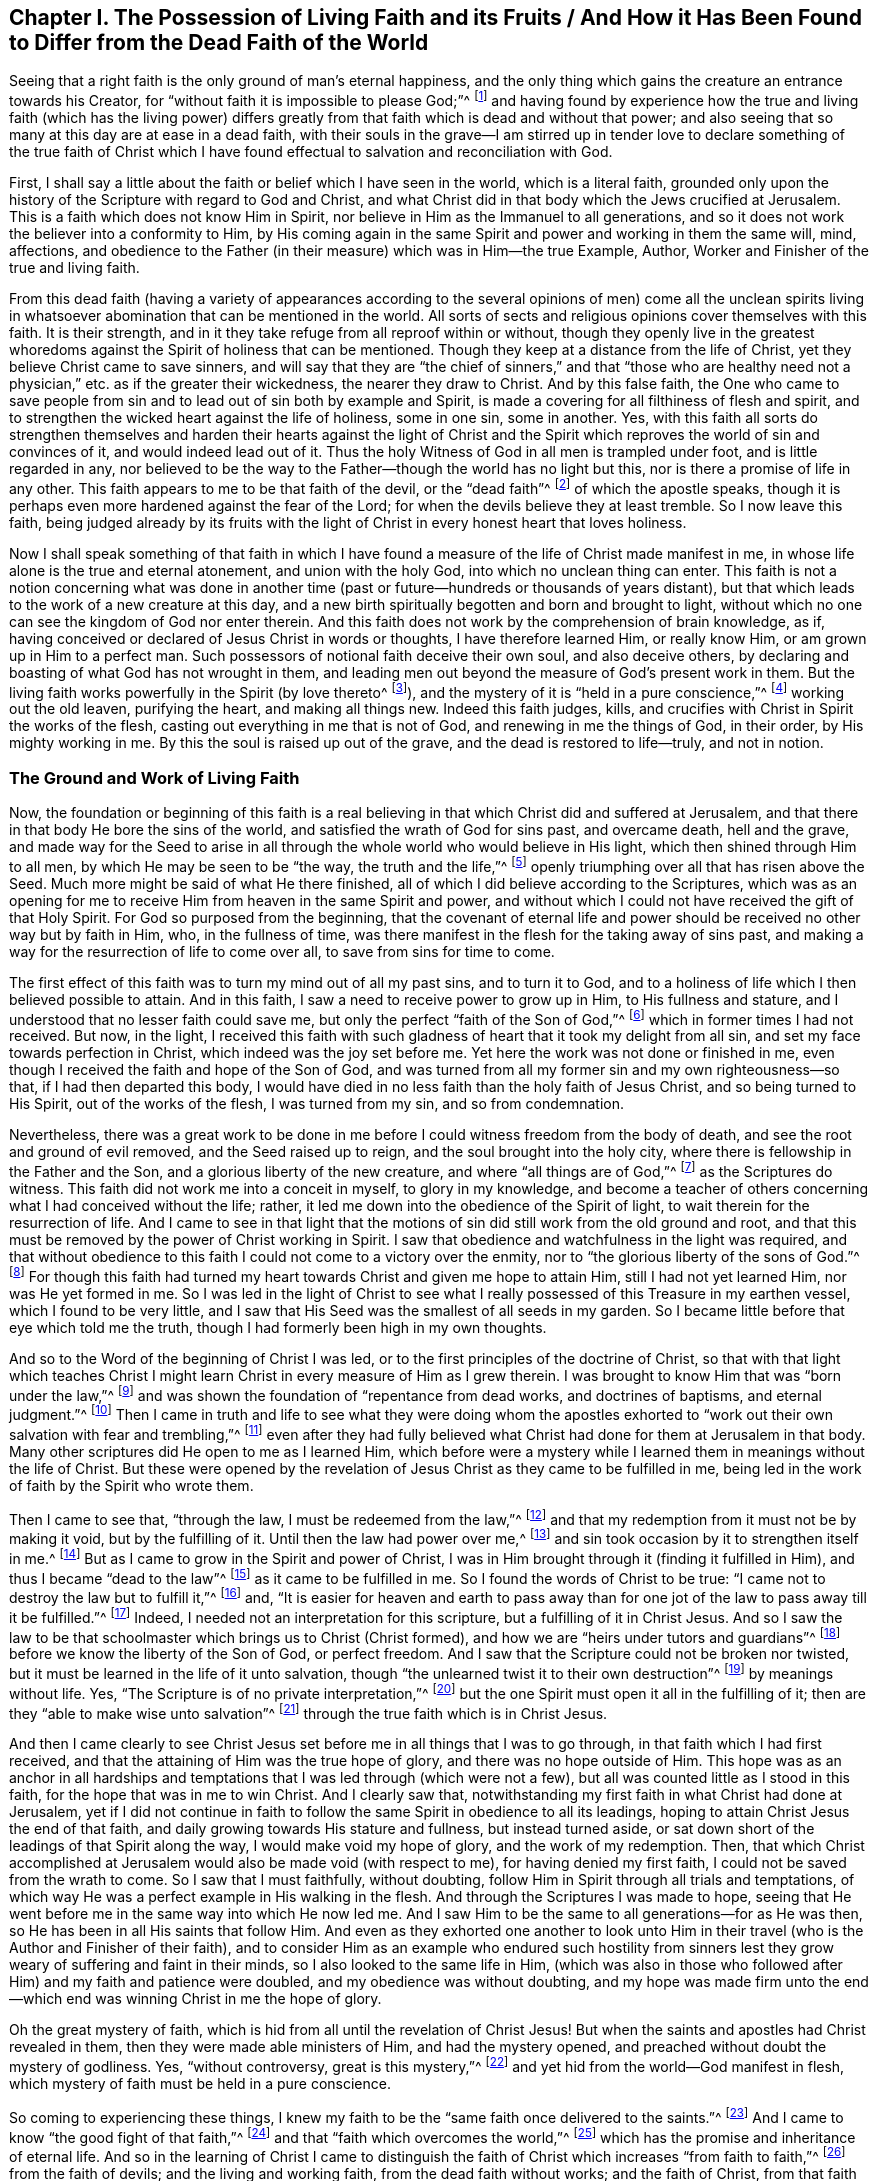 [short="Living Faith and its Fruits"]
== Chapter I. The Possession of Living Faith and its Fruits / And How it Has Been Found to Differ from the Dead Faith of the World

Seeing that a right faith is the only ground of man`'s eternal happiness,
and the only thing which gains the creature an entrance towards his Creator,
for "`without faith it is impossible to please God;`"^
footnote:[Hebrews 11:6]
and having found by experience how the true and living faith (which has the living
power) differs greatly from that faith which is dead and without that power;
and also seeing that so many at this day are at ease in a dead faith,
with their souls in the grave--I am stirred up in tender love
to declare something of the true faith of Christ which I have
found effectual to salvation and reconciliation with God.

First,
I shall say a little about the faith or belief which I have seen in the world,
which is a literal faith,
grounded only upon the history of the Scripture with regard to God and Christ,
and what Christ did in that body which the Jews crucified at Jerusalem.
This is a faith which does not know Him in Spirit,
nor believe in Him as the Immanuel to all generations,
and so it does not work the believer into a conformity to Him,
by His coming again in the same Spirit and power and working in them the same will, mind,
affections,
and obedience to the Father (in their measure) which was in Him--the true Example,
Author, Worker and Finisher of the true and living faith.

From this dead faith (having a variety of appearances according to
the several opinions of men) come all the unclean spirits living in
whatsoever abomination that can be mentioned in the world.
All sorts of sects and religious opinions cover themselves with this faith.
It is their strength, and in it they take refuge from all reproof within or without,
though they openly live in the greatest whoredoms
against the Spirit of holiness that can be mentioned.
Though they keep at a distance from the life of Christ,
yet they believe Christ came to save sinners,
and will say that they are "`the chief of sinners,`" and that "`those who
are healthy need not a physician,`" etc. as if the greater their wickedness,
the nearer they draw to Christ.
And by this false faith,
the One who came to save people from sin and to
lead out of sin both by example and Spirit,
is made a covering for all filthiness of flesh and spirit,
and to strengthen the wicked heart against the life of holiness, some in one sin,
some in another.
Yes, with this faith all sorts do strengthen themselves and harden
their hearts against the light of Christ and the Spirit which
reproves the world of sin and convinces of it,
and would indeed lead out of it.
Thus the holy Witness of God in all men is trampled under foot,
and is little regarded in any,
nor believed to be the way to the Father--though the world has no light but this,
nor is there a promise of life in any other.
This faith appears to me to be that faith of the devil, or the "`dead faith`"^
footnote:[James 2:17,20,26]
of which the apostle speaks,
though it is perhaps even more hardened against the fear of the Lord;
for when the devils believe they at least tremble.
So I now leave this faith,
being judged already by its fruits with the light of
Christ in every honest heart that loves holiness.

Now I shall speak something of that faith in which I have
found a measure of the life of Christ made manifest in me,
in whose life alone is the true and eternal atonement, and union with the holy God,
into which no unclean thing can enter.
This faith is not a notion concerning what was done in another
time (past or future--hundreds or thousands of years distant),
but that which leads to the work of a new creature at this day,
and a new birth spiritually begotten and born and brought to light,
without which no one can see the kingdom of God nor enter therein.
And this faith does not work by the comprehension of brain knowledge, as if,
having conceived or declared of Jesus Christ in words or thoughts,
I have therefore learned Him, or really know Him, or am grown up in Him to a perfect man.
Such possessors of notional faith deceive their own soul, and also deceive others,
by declaring and boasting of what God has not wrought in them,
and leading men out beyond the measure of God`'s present work in them.
But the living faith works powerfully in the Spirit (by love thereto^
footnote:[Galatians 5:6]), and the mystery of it is "`held in a pure conscience,`"^
footnote:[1 Timothy 3:9]
working out the old leaven, purifying the heart, and making all things new.
Indeed this faith judges, kills,
and crucifies with Christ in Spirit the works of the flesh,
casting out everything in me that is not of God, and renewing in me the things of God,
in their order, by His mighty working in me.
By this the soul is raised up out of the grave, and the dead is restored to life--truly,
and not in notion.

=== The Ground and Work of Living Faith

Now, the foundation or beginning of this faith is a real believing
in that which Christ did and suffered at Jerusalem,
and that there in that body He bore the sins of the world,
and satisfied the wrath of God for sins past, and overcame death, hell and the grave,
and made way for the Seed to arise in all through the
whole world who would believe in His light,
which then shined through Him to all men, by which He may be seen to be
"`the way, the truth and the life,`"^
footnote:[John 14:6]
openly triumphing over all that has risen above the Seed.
Much more might be said of what He there finished,
all of which I did believe according to the Scriptures,
which was as an opening for me to receive Him from heaven in the same Spirit and power,
and without which I could not have received the gift of that Holy Spirit.
For God so purposed from the beginning,
that the covenant of eternal life and power should be
received no other way but by faith in Him,
who, in the fullness of time,
was there manifest in the flesh for the taking away of sins past,
and making a way for the resurrection of life to come over all,
to save from sins for time to come.

The first effect of this faith was to turn my mind out of all my past sins,
and to turn it to God,
and to a holiness of life which I then believed possible to attain.
And in this faith, I saw a need to receive power to grow up in Him,
to His fullness and stature, and I understood that no lesser faith could save me,
but only the perfect "`faith of the Son of God,`"^
footnote:[Galatians 2:20 KJV, LitV]
which in former times I had not received.
But now, in the light,
I received this faith with such gladness of heart that it took my delight from all sin,
and set my face towards perfection in Christ, which indeed was the joy set before me.
Yet here the work was not done or finished in me,
even though I received the faith and hope of the Son of God,
and was turned from all my former sin and my own righteousness--so that,
if I had then departed this body,
I would have died in no less faith than the holy faith of Jesus Christ,
and so being turned to His Spirit, out of the works of the flesh,
I was turned from my sin, and so from condemnation.

Nevertheless,
there was a great work to be done in me before I
could witness freedom from the body of death,
and see the root and ground of evil removed, and the Seed raised up to reign,
and the soul brought into the holy city,
where there is fellowship in the Father and the Son,
and a glorious liberty of the new creature, and where "`all things are of God,`"^
footnote:[2 Corinthians 5:18]
as the Scriptures do witness.
This faith did not work me into a conceit in myself, to glory in my knowledge,
and become a teacher of others concerning what I had conceived without the life; rather,
it led me down into the obedience of the Spirit of light,
to wait therein for the resurrection of life.
And I came to see in that light that the motions of sin
did still work from the old ground and root,
and that this must be removed by the power of Christ working in Spirit.
I saw that obedience and watchfulness in the light was required,
and that without obedience to this faith I could not come to a victory over the enmity,
nor to "`the glorious liberty of the sons of God.`"^
footnote:[Romans 8:21]
For though this faith had turned my heart towards Christ and given me hope to attain Him,
still I had not yet learned Him, nor was He yet formed in me.
So I was led in the light of Christ to see what I
really possessed of this Treasure in my earthen vessel,
which I found to be very little,
and I saw that His Seed was the smallest of all seeds in my garden.
So I became little before that eye which told me the truth,
though I had formerly been high in my own thoughts.

And so to the Word of the beginning of Christ I was led,
or to the first principles of the doctrine of Christ,
so that with that light which teaches Christ I might learn
Christ in every measure of Him as I grew therein.
I was brought to know Him that was "`born under the law,`"^
footnote:[Galatians 4:4]
and was shown the foundation of "`repentance from dead works, and doctrines of baptisms,
and eternal judgment.`"^
footnote:[Hebrews 6:1-2]
Then I came in truth and life to see what they were doing whom the apostles
exhorted to "`work out their own salvation with fear and trembling,`"^
footnote:[Philippians 2:12]
even after they had fully believed what Christ
had done for them at Jerusalem in that body.
Many other scriptures did He open to me as I learned Him,
which before were a mystery while I learned them in meanings without the life of Christ.
But these were opened by the revelation of Jesus
Christ as they came to be fulfilled in me,
being led in the work of faith by the Spirit who wrote them.

Then I came to see that, "`through the law, I must be redeemed from the law,`"^
footnote:[Galatians 2:19]
and that my redemption from it must not be by making it void, but by the fulfilling of it.
Until then the law had power over me,^
footnote:[Romans 7:1]
and sin took occasion by it to strengthen itself in me.^
footnote:[Romans 7:5,8]
But as I came to grow in the Spirit and power of Christ,
I was in Him brought through it (finding it fulfilled in Him),
and thus I became "`dead to the law`"^
footnote:[Romans 7:4]
as it came to be fulfilled in me.
So I found the words of Christ to be true:
"`I came not to destroy the law but to fulfill it,`"^
footnote:[Matthew 5:7]
and,
"`It is easier for heaven and earth to pass away than for one
jot of the law to pass away till it be fulfilled.`"^
footnote:[Luke 16:17; Matthew 5:18]
Indeed, I needed not an interpretation for this scripture,
but a fulfilling of it in Christ Jesus.
And so I saw the law to be that schoolmaster which brings us to Christ (Christ formed),
and how we are "`heirs under tutors and guardians`"^
footnote:[Galatians 4:2]
before we know the liberty of the Son of God, or perfect freedom.
And I saw that the Scripture could not be broken nor twisted,
but it must be learned in the life of it unto salvation,
though "`the unlearned twist it to their own destruction`"^
footnote:[2 Peter 3:16]
by meanings without life.
Yes, "`The Scripture is of no private interpretation,`"^
footnote:[2 Peter 1:20]
but the one Spirit must open it all in the fulfilling of it;
then are they "`able to make wise unto salvation`"^
footnote:[2 Timothy 3:15]
through the true faith which is in Christ Jesus.

And then I came clearly to see Christ Jesus set
before me in all things that I was to go through,
in that faith which I had first received,
and that the attaining of Him was the true hope of glory,
and there was no hope outside of Him.
This hope was as an anchor in all hardships and temptations
that I was led through (which were not a few),
but all was counted little as I stood in this faith,
for the hope that was in me to win Christ.
And I clearly saw that,
notwithstanding my first faith in what Christ had done at Jerusalem,
yet if I did not continue in faith to follow the
same Spirit in obedience to all its leadings,
hoping to attain Christ Jesus the end of that faith,
and daily growing towards His stature and fullness, but instead turned aside,
or sat down short of the leadings of that Spirit along the way,
I would make void my hope of glory, and the work of my redemption.
Then, that which Christ accomplished at Jerusalem would also be made void (with respect to me),
for having denied my first faith, I could not be saved from the wrath to come.
So I saw that I must faithfully, without doubting,
follow Him in Spirit through all trials and temptations,
of which way He was a perfect example in His walking in the flesh.
And through the Scriptures I was made to hope,
seeing that He went before me in the same way into which He now led me.
And I saw Him to be the same to all generations--for as He was then,
so He has been in all His saints that follow Him.
And even as they exhorted one another to look unto Him in
their travel (who is the Author and Finisher of their faith),
and to consider Him as an example who endured such hostility from
sinners lest they grow weary of suffering and faint in their minds,
so I also looked to the same life in Him,
(which was also in those who followed after Him) and my faith and patience were doubled,
and my obedience was without doubting,
and my hope was made firm unto the end--which
end was winning Christ in me the hope of glory.

Oh the great mystery of faith,
which is hid from all until the revelation of Christ Jesus!
But when the saints and apostles had Christ revealed in them,
then they were made able ministers of Him, and had the mystery opened,
and preached without doubt the mystery of godliness.
Yes, "`without controversy, great is this mystery,`"^
footnote:[1 Timothy 3:16]
and yet hid from the world--God manifest in flesh,
which mystery of faith must be held in a pure conscience.

So coming to experiencing these things,
I knew my faith to be the "`same faith once delivered to the saints.`"^
footnote:[Jude 1:3]
And I came to know "`the good fight of that faith,`"^
footnote:[1 Timothy 6:12]
and that "`faith which overcomes the world,`"^
footnote:[1 John 5:4]
which has the promise and inheritance of eternal life.
And so in the learning of Christ I came to distinguish the
faith of Christ which increases "`from faith to faith,`"^
footnote:[Romans 1:17]
from the faith of devils; and the living and working faith,
from the dead faith without works; and the faith of Christ,
from that faith which is set up without Christ.
And I found it is _not_ the faith of Christ to believe that men
can never be perfect or overcome sin and the devil,
nor to make void the law of the Father without it first being fulfilled.
And it was never Christ`'s faith to revenge evil, but rather to overcome evil with good.
It was never His faith to respect persons,
or to believe that any could commit sin and not be sin`'s servant.
It was never His faith to sue, contend, fight, or persecute any, or preach for hire,
or in any way to serve the mammon of this world.
It was not His faith to observe His own will, His own times, or the world`'s customs,
but to observe His Father only in all things, and only what He received from the Father,
_that_ He did, and could do nothing of Himself,
and He never believed them to be children of God who said and did not.

But the world`'s faith, in order to uphold its sins and lusts,
believes those to be children of God who "`say but do not do,`"^
footnote:[Matthew 23:3]
who are enemies to the faith of Christ,
which presents men perfect to God by working out such evils.
All of which I came to see, not by man, but in the revelation of Christ.
And in His faith I learned Him, and grew more into His faith, and into Him,
and thereby "`His life was made manifest in my body.`"^
footnote:[2 Corinthians 4:10]
And thus I came to see what belongs to Christ in truth (as the truth is in Jesus),
and what belongs to the world, but is called Christ`'s (in order to oppose Him).
And I saw that that which loves the things of this world is not His love,
nor is it His joy that takes pleasure in visible things,
nor His liberty which is in the works of the flesh, nor His peace that remains in sin,
nor His patience that seeks its own revenge, nor His glory that mixes with pride,
nor His worship that stands in carnal things, nor His honor that men seek after,
nor His knowledge that is according to the flesh,
nor His fear that is taught by the precepts of men.
All of these are in the world and not in Him.
They have a name to be His, but are enemies to His life,
and were never begotten of His Father, nor learned in the Son.
Indeed, by that truth and simplicity which I found in Christ
(contrary to the will of man)
I came to see the deceit in all of these things.

And so in the life of Christ I have learned the growth of the faith of Christ,
and the riches of it, and the end of it, which is Christ Jesus in all His working.
And I also know the world`'s faith, and its uncleanness,
whose end is not to attain the holiness of Christ in this life,
but instead to live in the world`'s delights and have Christ for a cover,
and to be saved by the righteousness of Another--a
righteousness in which they have no mind to walk themselves.
And so the earthly faith does not work by love, for it does not love the life of Christ,
but makes enemies to His cross who mind earthly things.
But the living faith works by love unto holiness of life,
and therefore purifies the heart, and "`the mystery of it stands in a pure conscience`"^
footnote:[1 Timothy 3:9]
in those that have it, and not in comprehending and talking of what was in another.
For even the devils believe the holiness that was in Christ, and can preach it,
but they cannot inherit it, because they do not love to live the life of it.

Hereby I know these two faiths clearly distinguished:
the end of the one is the life of Christ in which He Himself walked,
in the same obedience of the same Spirit to the same Father by the same power,
according to the proportion of faith received from God, which faith is from above,
and so lays hold on heavenly things for its strength, and brings forth heavenly fruits.
The other faith professes and promises great things, but ends in the world,
minds earthly things, and does not purify the heart,
nor believe ever to attain the life of Christ, His stature or fullness,
but accounts this an error in all who press after such attainments.
So the end of the one is to hold forth Jesus Christ in life and power,
the same yesterday and today and forever.
The end of the other is a liberty to sin here (while they can take any pleasure in it),
and then sanctification and salvation when they are dead.
And according to the end of each faith so it works;
for it is impossible for him that cannot believe for holiness to work holiness.
But according to each man`'s faith,
so he will inherit in this world and in that which is to come.

And in the workings and attainments of this living,
powerful faith I have found several measures according to my growth therein--
from the beginning of the Word of Christ (or the first principle of Christ),
to the fullness and stature of Christ.
And there is much working in Spirit between a babe in Christ and a man grown in strength,
and between faith received from Christ, and Christ formed in me.
For though I received faith to believe in His fullness,
and in what He was and did in the flesh,
I had not yet learned Him in Spirit and Life in my own mortal vessel,
nor did I put Him on all at once,
but in the light of faith I saw I needed to run so as to win Him,
before I could put Him on.
And in this I came to see and know myself begotten again in Him who is the Way to God,
and the Begotten of the Father was manifest in measure in me,
in the pure image of a holy child, separate from the fleshly sinful seed.

Yet,
after I had beheld His pure image and His pure mind and nature so far contrary to my own,
still I saw He was not yet reigning in His kingdom,
nor were all things put under His feet, nor could I say that Jesus was then Lord in me.
But by the Spirit`'s working (by the faith which I had received,
and in hope thereof) I was made to endure the loss of all things,
and to deny all things that ever His Holy Spirit did war against in me,
which might in any way oppress this holy plant or hinder its growth.
Yes, I was made to acknowledge His judgment in the light upon
whatever was in my heart or affections besides Him alone,
(despite whatever loss I might meet with in the world).
And as this judgment was acknowledged and consented to
against myself and all my self-lovers,
there I was separated from them in judgment,
and they were subdued by the powerful workings of His Spirit and put under His feet,
and I was set free from them to arise with Him above them,
being brought out from under them.
This was not done all at once,
but according as He appeared in the light to manifest every particular evil.
And as the faith that I had received wrought by love to Him a consent
in my spirit to His just judgments upon all these things,
I was made willing to give them up to the fire, and to come out of them,
and join to Him in the execution--lest He should
consume me with them (as must have been the case,
had I stayed in them).
Here I found the benefit of the light which goes before His face to prepare His way,
and the salvation of faith which saved me through hope in Him,
so that I was not destroyed in my sins.
Indeed, this faith and hope gave me an entrance within the veil,
or a hiding place in Him until the indignation was over,
which had to pass upon the man of sin.

And so a voice was heard in the wilderness calling me out of sin,
and into a way I knew not,
except as the light of His covenant led me (like the spirit of Elijah,
turning my heart towards Him,
that He might not smite my earth with a curse at His coming;
Mal. 4:6). And as I continued in this way,
before I came to know pure rest in the kingdom of Christ,
I met with many hardships and great travails,
and many temptations and trials within and without--but
truly the greatest enemies were within me,
which, upon every hardship, would tempt me with unbelief to destroy my faith and hope.
But this faith and hope was set before me, and it encouraged me to endure such hardships,
and to follow the light in a way I had not known,
and to walk in the clouds to meet the Lord, and to leave my former knowledge, wisdom,
glory and riches to go a way I had not walked,
and to endure great assaults on every side.
And the world (out from which I was called) was ready to surround me and overtake me,
to turn me back again to what I had seen and enjoyed before,
ever seeking to persuade me that I would never attain
to that which was set before me in the faith and hope.

Then I came clearly to see that though I had received
the faith of Christ as a shield in this war (because of which
the wrath of God did not take me away in these temptings,
murmurings, reasonings and doubtings which arose in the fleshly part),
yet I was not at present brought to enjoy the purchased possession.
For though I had heard and believed the gospel of salvation,
and was sealed with the Holy Spirit of promise,
I could not enjoy the purchased possession till I came to be "`built
up with Christ for a habitation of God through the Spirit.`"^
footnote:[Ephesians 2:22]
And I found by daily experience that my salvation was not complete so
long as my soul was subjected under any earthly lust or passion;
nor was the war over until, by the mighty working of God in me by His Spirit,
these things came to be subdued under the feet of Christ,
and my soul set above them with Him to reign in heavenly places.
So even though "`my salvation was nearer than when I believed,`"^
footnote:[Romans 13:11]
still the soul is not safe while sin lives or the flesh lusts,
for this wars against the soul,
and every sin wounds it (as all know who are not "`past feeling`").^
footnote:[Ephesians 4:19]
As long as sin defiles the soul it is not safe,
nor does the honest heart have peace and rest;
for the rest and peace is found in the holy city into which comes no unclean thing.
And the soul knows no lasting rest and peace
till all righteousness is fulfilled upon earth,
and the soul extracted from all corruption, having put on immortality.
Here death is swallowed up in victory, and its sting is taken away, which is sin;
and the strength of sin, which is the law,
is not taken away except where it is fulfilled--there
only does "`grace reign through righteousness.`"^
footnote:[Romans 5:21]
This I found to be the truth as it is found in Jesus,
as I came to learn Him and put Him on by faith.
And so I saw the folly of such as would make void the law by talking of faith and
grace where sin is yet standing and the soul still taken captive therewith.
For though I too had often sought peace in this way,
I now saw that my soul could not inherit liberty any other way but as
it came "`to be purified in obedience through the Spirit.`"^
footnote:[1 Peter 1:22]

Now, this work was not wrought in me by the knowledge of Christ after the flesh,
but only as I came to learn Him in Spirit;
for spiritual wickedness had taken my soul captive,
and by the Spirit it must be sanctified and set free.
And I came to see that if I had been in His company here on
earth as long as His disciples were in the flesh,
and had seen as much as they did, and heard words from His own mouth,
I would have still come short of this work--even as they were,
in whom the child was unborn^
footnote:[He means the life of Christ was not yet brought forth and formed in them.]
when He went away in the flesh.
For they "`knew not what spirits they were of,`"^
footnote:[Luke 9:55]
until He came again to them in Spirit, and was revealed in them.
Then they could preach the resurrection of the dead and the soul`'s redemption,
and desired to know Him no more after the flesh, having received Him in Spirit.
Then they preached Christ within, the hope of glory,
though previously they had looked for an outward kingdom and glory.
For then they received His promise, "`He that dwells with you shall be in you,`"^
footnote:[John 14:17]
and "`I will not leave you comfortless, I will come unto you;`"^
footnote:[John 14:18]
and "`the world sees Me no more, but you see Me, and because I live you shall live also;
at that day you shall know that I am in My Father and you in Me and I in you.`"^
footnote:[John 14:19-20]
Yes, these received the One who was promised, whom the world sees no more,
whose expectations are carnal,
for none can see the kingdom of heaven but who
are born of this Spirit and heirs of His life.
And he that has the Son has life, and he that has not the Son has not the life,
but the wrath of God abides upon him regardless what he says he believes;
for none has the Son except as they receive this
Spirit and are led by this Spirit and born of it.

And this I found also,
that the Son of God does not appear in any except as He conforms them to His own image,
which image He has always borne in this world, as the Scripture says:
"`When He shall appear we shall be like Him,`"^
footnote:[1 John 3:2]
and "`He shall change our vile bodies and make them like His glorious body,`"^
footnote:[Philippians 3:21]
and "`transformed from glory to glory by the same Spirit,`"^
footnote:[2 Corinthians 3:18]
and "`herein we have boldness in the day of judgment,
because as He is so are we in this present world.`"^
footnote:[1 John 4:17]
This is not obtained by thoughts of believing without,
but by a lively working of His power within,
which works out the earthly image and nature and conforms to the heavenly
image through that spiritual birth which is not of flesh and blood.
Nor can flesh and blood ever discern this work in man,
but has always hated it in whomsoever it has appeared in all ages.
For it is of a shining nature wherever it is begotten of the Father,
and cannot be hid where it is formed,
but by its fruit gives light to the world contrary to the world`'s ways,
showing forth Christ`'s coming in judgment against all deeds of darkness.
And this heavenly birth of the Father is to be held forth in its clear image,
without mixture, according to its several measures,
that all may see that He is not of this world,
and that He also takes them out of this world according as He grows in them,
or they grow in Him.
And these must go forth into the world bearing His reproach,
that the Scripture may be fulfilled: "`they are not of this world,
even as I am not of this world;`"^
footnote:[John 17:16]
and this is the world`'s light and its condemnation, even His coming.

And so I have found that the faith which joins to the world,
and does not overcome the world, is not the faith of Christ,
nor does it lay hold on the power of Christ,
though it may believe the history of the Scriptures concerning Christ.
This faith does not set up the kingdom of God in the heart, nor cast out the world there,
nor save the soul from the pollution of the world through lust,
and so is but a notion of salvation and not the power of salvation.
For the Scriptures have said, "`Whosoever is born of God overcomes the world,
and this is the victory that overcomes the world, even your faith;`"^
footnote:[1 John 5:4]
and the faith which works not in this way "`is
like a body without a spirit which is dead.`"^
footnote:[James 2:26]
But the living faith that stands in Christ Jesus, purifies the heart and conscience,
overcoming whatever would hinder the appearance of Christ in His temple,
or the bringing forth of His virtues.
And those who believe with this faith believe not in a lie,
but in the truth and power of God as it is in Christ Jesus,
and as it has been declared in Scriptures, not for a discourse,
but for an inheritance of life, of whose fullness we all receive according to our faith.

Therefore,
we find that those who were of this faith witnessed Christ to be present (which the
world`'s faith could never receive under any form or profession,
but rather counted it blasphemy, and called His Spirit the spirit of the devil).
By this faith Isaiah believed in his time, and witnessed the child born unto them,
who was the mighty God, the everlasting Father, etc.,
whose name they knew to be Immanuel,
and this was before He appeared in that temple at Jerusalem.
And Ezekiel was called the son of man before that time also.
And Paul said Christ was revealed in him, and spoke in him, and wrought in him,
and that in his flesh was being filled up what was lacking in
the afflictions of Christ for His body`'s sake,
which is the church.
Many more men and women might be mentioned who confessed the same Christ present in them,
both before and after His appearance in that body,
whose testimony was never received by the wisdom of the world,
neither then nor at this day.
For the god of this world (being king in the heart) has blinded the eye of
the mind which can see Christ`'s spiritual glory by the light of the gospel,
and he persuades the world that Christ is either past or to come, but never present.
And so,
as many as are brought to confess Him before men find it so at
this day--that they are hated of all men for His name`'s sake,
that the Scriptures may be fulfilled, and His testimony finished.

But the faith which confesses Christ present is
that which the world cannot bear nor receive.
No, they will preach Him at a distance--what He was and what He
will be--but their faith cannot know His present coming,
or receive any measure of His appearance now.
Nor will this faith ever give an entrance into His kingdom upon earth, nor the holy rest,
for the faith that puts Him afar off is not the faith of Christ,
which fills those who believe with the fullness of God.

And by what I have learned,
it is forever clear to me without any controversy--that the
faith which makes allowance for sin is not Christ`'s faith,
nor does it have a share or possession in Him.
For the faith which is not holy came not from God, and so it cannot build up to God.
Indeed, it is not saving faith that does not save from sins,
but is rather a deceiving faith which deceives the soul
and allows lust to defile it and destroy it,
and so brings it under condemnation.
By believing its lies, sin is let in upon the soul by consent,
and the soul is persuaded that it cannot be otherwise,
and so the devil and the world and the flesh and sin have their
victory over the soul (which should have the victory over all).
What greater deception can there be to the soul than this?

And therefore, that which I have seen and learned I do openly declare:
that this is a deceiving faith,
and indeed a form of unbelief rather than the faith of Christ,
for it makes way for the god of this world to reign and act in
the creature in things contrary to the life of Christ,
and the life of the soul.
Again I say, that faith which makes way for the least sin is not the faith of Christ,
for His work and coming is to destroy the works
of the devil and redeem the soul from sin,
and the least measure of true faith (that stands in His
life) overcomes sin and the world in that measure.
But he that commits sin goes out of that faith and acts against it.

It is a lying faith which persuades the soul of freedom from
condemnation but gives it not freedom from sin,
which is the cause of condemnation, and all shall witness this with me now or hereafter.
For wherever sin has power, there death has power,
and the grave and hell and condemnation have power also, for these are the wages of sin,
and those who believe the contrary will soon find they were deceived.
And may not such truly be said to be "`past feeling`"^
footnote:[Ephesians 4:19]
indeed, who can commit sin and feel no condemnation for it already?
And this is the effect of their false faith:
they harden themselves against the faithful witness of God in their own conscience,
until the seared conscience has "`made shipwreck of the faith`"^
footnote:[1 Timothy 1:19]
of Christ.
It is the doctrine of devils which preaches the faith
of devils to give way to the works of the devil,
which all sin is, from the least to the greatest.
And he that pleads for sin is a father to it, and he that commits it is a servant,
and may expect its wages if he does not repent.

There are many at this day who indeed feel this truth,
though they have long believed with this false faith,
deceiving their own souls day after day,
believing they shall not be condemned by God when they
are condemned already in their own hearts,
and feel the weight of sin daily pressing on their souls and burdening the conscience.
Alas, the fear of death and sin keeps such souls in bondage,
and lies upon them all their lives,
and yet they force themselves to believe contrary to holy faith and a
good conscience that they are somehow already saved and redeemed.
Thus they make shipwreck of saving faith and a good conscience by believing a lie,
contrary to their own daily feeling,
with nothing more to encourage them therein except this persuasion,
which well suits those who take pleasure in unrighteousness.
But this persuasion comes not from God,
but is rather condemned by the witness of God in all.
This is the state of many at this day, though some, whose consciences are seared,
can no longer feel this living witness in them.
Their damnation slumbers not, for they have lost their calling and election.

And this have I learned in Christ:
that there is a great difference both in effect and nature between that
faith which is the gift of God and the faith which men make unto themselves.
That which is the gift of God is of His own nature--clean, pure, and perfect,
as are all His gifts,
and so it naturally works the work and will of God in all who receive
it freely and mix nothing with it to darken it or stop His working.
By this faith (which is not of myself, but is the gift of God),
we are saved from both sin and condemnation,
and are begotten to the Father of faith in Christ Jesus, unto perfect holiness.
Whatever is done in this faith is not sin, but whatsoever is against this faith,
or not of this faith, is sin and brings condemnation,
and this faith does not approve of it.
But if I act without doubting, nor against this holy faith,
then I am justified in my own heart, my own conscience is kept clean,
and I am approved in God`'s sight.
Yes, I have boldness through the obedience of faith in the day of judgment,
that it is not my own work but the righteousness of faith which is in Christ Jesus.
This is the effect of true, saving, working faith, and this is its nature and grace.

But I have found another faith which is not so in nature or effect,
being not freely received from above.
This is a feigned faith, which has its ground here below, and its end also.
The earthly man, in his wisdom from the letter, reason, or comprehension,
sets up an opinion or image in his mind having to do with God or Christ or religion,
worship, doctrine or conduct, or any other thing, and then,
looking upon this likeness with his reasoning part,
gathers strength to believe it must indeed be so; thus he forms a faith in himself.
And though this faith be greatly lacking,
there being many things in the Scriptures and the practices of the saints (and
especially the Witness of God in his own conscience) that will not suit with it,
still the strong man (being uppermost in the strength of his comprehension),
forces a faith against all these, and causes all else to bow under it.
So this faith does not bring forth the birth of Christ,
nor His pure image and life in man, either in matters of worship or in conduct.
But however a man with this faith may imitate Christ and the saints,
and still keep the world, and escape the cross,
and save his life and credit and glory here, _that_ he will conform to and glory in.
And as for the rest, he believes it does not concern him now, at this day,
to walk in all things as Christ did.
For whatever evil he is not addicted to he condemns in all;
but that which is in his own heart and eye, and brings him profit and pleasure,
that he will cover, and will insist it is agreeable with true belief at this day,
though formerly it was not.
This is a faith made after man and not after God; it is a respecter of persons, times,
and things, but will not bow these to worship in Spirit,
nor bring them under the feet of Jesus.
And being earthly by nature, this faith has earthly effects,
and God will not acknowledge it with His power, nor go forth with that which man makes,
but only with His own gift, which is good and perfect in every measure thereof.

And this also I have learned in Christ Jesus,
and declare to all that seek faith in Him:
that I never received any measure of this faith of Christ in vain,
but whatever I acted or suffered therein, from the least measure till this day,
in it I prevailed, in whatever the Light of the Spirit has led me.
And I have found it to be a shield,
and have found a growth in it towards Christ Jesus in every one of its works.
And I have learned to stand single in it to the end,
regardless how tempted or tried I have been before the end appeared;
for the end of this faith is a conquering through the Spirit,
as all do witness who prove it to the end in singleness of heart.
Indeed, many are the cloud of witnesses that have gone before,
who by this holy faith have prevailed over the powers of sin,
and entered into the holy rest,
who have not sought their own kingdom but the kingdom of Christ.

Only this pure faith works towards the manifestation
of Christ in all actions and sufferings,
and orders all things in their place and time,
and fits all relationships for His manifestation therein to glorify God;
for God is not glorified in anything on earth except in that where the Son appears,
who is the express image and glory of God,
and in whom alone God reveals Himself and the glory of His judgments and mercy.
Yes, the grace and truth of God is in the face of Christ, in whomever He appears,
and so every measure of the heavenly faith works
towards the heavenly appearance or manifestation,
and the earthly faith works towards an earthly manifestation.
So true faith in God is that which works effectually by
love towards the image and life of God in this world,
which is seen only in His spiritual begetting.
And this being believed in, and set above all else, shines forth in its various measures,
showing the virtue and glory of the Spirit of God.
But the feigned,
earthly faith allows earthly things to remain in the heart (for its own purposes),
and in love to these earthly things it works disobedience to the Spirit,
and so falls short of the glory of God;
for it cannot hold forth the fruits of the Spirit to
glorify God with an earthly lover in the heart,
nor can one faith serve both God and mammon.
Thus, he that loves the things of this world makes himself God`'s enemy,
whose faith withstands the appearance of Christ in his actions or sufferings,
and so withstands the glory of God which therein should be manifest to all men.
This is that faith which has ever put Christ afar off,
yet it uses the form and words to withstand the life and virtue.
It is of this sort that the apostle speaks, warning that they "`have a form of godliness,
but deny the power of godliness.`"^
footnote:[2 Timothy 3:5]
Alas, these have always been the greatest enemies to the coming of Christ,
being not of the faith of Christ, nor of the Spirit of Christ; but being from below,
these withstand His coming from above to be brought forth in His virtue,
and to be worshiped in His own Spirit.
This indeed is antichrist.

It is this spirit and this faith that twists
the Scriptures in order to seduce from Christ,
and to destroy the way of His coming.
And instead of bringing forth His life and virtue in a real manifestation,
this spirit serves itself with a meaning or interpretation
instead of serving Christ with actual obedience.
And so "`spiritual birth`" is given a meaning or an
interpretation instead of the actual life of Christ,
and this meaning is set up to oppose His life,
lest it should really come forth into the world.
For instance, Christ said in the Scriptures, "`Whoever slaps you on your right cheek,
turn the other to him also.
If anyone wants to sue you and take away your tunic, let him have your cloak also,`"^
footnote:[Matthew 5:39-40]
and, "`From him who takes away your goods do not ask them back,`"^
footnote:[Luke 6:30]
and "`I tell you not to resist an evil person,`"^
footnote:[Matthew 5:39]
but "`to overcome evil with good,`"^
footnote:[Romans 12:21]
and "`Love those who hate you,`"^
footnote:[Matthew 5:44]
and many similar commands; these Christ meant really and truly,
and showed them by example in Himself.
And whoever receives the same Spirit,
finds it moving them to these same things as it increases,
and being obeyed it will bring forth the same
fruits to glorify the Father in all generations;
for the Spirit does not grow old, nor are its fruits barren,
wherever it is really received in the faith thereof and obeyed.

But the other faith (in the earthly spirit) says,
"`Christ did not mean as He spoke; you must not take Him literally;
those words must have a spiritual meaning!`"
And so their spiritual meaning devours the life of obedience,
both as to the words of Christ and the Spirit of Christ,
setting up a subtle meaning that is without the
life of Christ and contrary to His example.
And this meaning they desire all to accept, both against the plain words of Christ,
against His example in his walking, and against the working of His Spirit in others.
And if they cannot, in this way,
destroy the true faith and fruit before it is brought forth,
then their work is to render any a blasphemer in whom
this Life is born and brought forth to light;
for they count it great presumption for any to witness
the life of Christ brought forth in them into the world.
And though they preach of Christ in us, and the life of Christ in us,
and the Spirit of Christ in us, and our body the temple of God, etc.,
because they find these words in Scripture,
still they will not allow any to believe and obey unto a manifestation of His Life.
No, this they will not acknowledge, but will instead put their meaning in its place,
and set up the form to deny the power, and make Christ`'s words deny His coming.

Oh how long has this false faith professed Him to be coming,
and spoken of the life and glory at His coming,
according to its own carnal comprehensions;
and yet it will not receive Him in the same life and
Spirit and power in which He has ever appeared.
And so to this generation He is ever to come,
but never present--except to make a covering for their sins past and present,
and an encouragement for sin to come.
Thus the devourer turns the best of things into a lie in all that will believe him,
that he may keep Christ and the soul from knowing a present union,
which he could not long do except by the consent of the creature.
For there is a gift of God in everyone,
which daily draws towards Him wherever it is not quenched by believing lies;
but those who "`receive not the love of the truth`"^
footnote:[2 Thessalonians 2:10]
will perish, even as it was in the days of old.
Oh, a narrow passage I have found it to be that leads in the way of truth and life,
and misses all the enemy`'s subtle pretenses.
And I have found His words true who said "`few are they that find it;`"^
footnote:[Matthew 7:14]
for the enemy is always ready to meet those who seek after God with a shadow, a meaning,
or some other deceit to believe instead of the
substance--always handling the words of God deceitfully,
using the gifts of God to withstand the life of the Giver,
and turning His grace into lascivious liberty.

And this I have learned in Him who is the Light of the world:
that in my turning towards Him at His reproof (when I knew Him not),
and believing in His light (whom I had not seen),
I found a faith given to me which did declare the righteousness of God in
Him--the righteousness in which Christ perfectly walked when upon earth,
both in doing and in suffering.
And being turned towards Him, I found the propitiation that God had sent forth,
"`through faith in His blood to declare His
righteousness for the remitting of my past sins,`"^
footnote:[Romans 3:25]
that God might be just--who would not have passed by my past sins,
had He not accepted Christ`'s sufferings,
nor would I have found liberty from past sin to follow Him,
nor could I have been accepted in doing so,
except in the faith and hope of the same righteousness.
So God was just in justifying, and His forbearance was magnified towards me therein,
and by turning to this righteousness of His (made
manifest in the light of faith and hope),
my face was set towards God`'s righteousness in Christ Jesus to be attained and walked in,
for life and salvation, in the time to come.

And so being turned towards God, all my past sins were behind me,
and God`'s righteousness was before me,
and from henceforth I was to be found in God`'s righteousness, walking in a measure of it,
and in the faith and hope for the full attainment of Christ for my inheritance.
And at that time,
the great redemption that I experienced in
Christ was in relation to these following things:
I found Him calling me with His light,
and holding forth to me His life and His sufferings,
which were so holy that I could not help but confess them;
I found Him turning me towards the same life and sufferings in faith and hope,
and begetting a mind in me towards that same Life,
and finding the increase of His light to lead me;
and I found Him setting me free from the wrath of God for all my past sins of ignorance,
which otherwise would have laid upon me as a weight or chain,
binding me so that I could not have walked in the way of His light, etc.

But I do not say that if I turned to commit sin again,
that that sin was cast behind my back also; for I found it to be otherwise.
Indeed, I found the sin which stood before my face to be greater than the rest,
standing in my way to God,
and stopping me from following His light or growing in His life.
And I saw that there was no way to escape it but by repenting of it,
and receiving the just sentence of condemnation in myself, and bearing His indignation,
until He that wounded me for it healed me again--which never took
place except as I turned from the evil with my whole heart,
and accepted the punishment till the advocate did arise to intercede,
whose blood I had trampled, whose precious life I had pierced,
and whose holy Spirit I had grieved, by turning away from His leadings.

Nor do I say that all my sins which I had formerly committed--
the sins of which I had been convinced by the Light of the world,
when I was in the world--that these were wholly taken away as my sins of ignorance were.
For I found that, with regard to these sins, God was both merciful and just:
merciful in that He did not lay them all at once before me,
lest they should have pressed me down so I could
not have followed the light or found strength,
but must certainly have perished under them.
And He was just in that,
even as these sins were not committed all at once against the light of His Spirit,
so He has visited me for them from time to time,
and did not lay them before me all at once,
nor in a way so heavy as those sins committed after I
believed and gave myself up to follow the light.
Nevertheless, He indeed brought me to an account for them;
and coming to feel the terrors of God, I have learned to fear, and to love.

So I have found the ground and rise and deceit of that faith which
believes Christ to have taken away the sins of believers past,
present and to come,
with which belief many at this day make merry over the witness of God,^
footnote:[See Revelation 11:10]
and slay the Just One in themselves.^
footnote:[See James 5:6, and Hebrews 6:6]
And I have learned the meaning of that Scripture,
"`If we sin willfully after we have received the knowledge of
the truth there remains no more sacrifice for sin,
but a certain fearful looking for of judgment
and fiery indignation to devour the adversary.`"^
footnote:[Hebrews 10:26-27]
No one knows these things except the one who comes to find them fulfilled,
and then they shall understand that "`He that is born of God does not sin,`"^
footnote:[1 John 3:9]
and "`Whosoever believes is born of God.`"^
footnote:[1 John 5:1]
But he that sins turns his back both on the faith and the birth that is of Christ,
and becomes an adversary to Him in His work, despite what he claims to believe.
And this I have found to be an everlasting truth, regardless what men believe or imagine:
that a man`'s sins are cast behind His back only as long
as he keeps his face towards the Light of God;
but if he turns from God`'s righteousness, his own iniquities, both new and old,
will rise up and meet him.
In vain does such a man as this believe his sins are blotted out of God`'s sight,
for it is God`'s eye that shows him the error of his way,
and condemns him for it in his own heart.

Nor was the ground and root of sin removed just as soon as my
mind was turned by the light from sin towards God.
On the contrary,
I found its motions and lusts still seeking to go forth to its various objects,
in order to conceive sin afresh.
This ground was removed only as I grew in Christ, and He in me,
and as I came to learn the One who was in the beginning before sin was.
And this One I learned in a faithful following and serving of His Spirit, in watching,
in fasting, in praying, and in all spiritual wrestlings,
as I was led into these by the light.
And in this warfare I came to see the hardship
of those that will be soldiers of Christ Jesus,
and know the baptisms into His death.
And I saw the slothful servant and the faithful servant, each with their reward.
And the parables and figures of the kingdom were opened as that
Spirit grew in me which interprets the Scriptures in the life,
and opens their sealed mysteries in their season, as they come to be fulfilled.
And so I experienced the gift of the Scriptures by inspiration,
which alone is how they profit to the perfecting of the man of God.
But the man of this world, not having learned in this way,
twists the Scriptures to his own destruction, getting their words in the earthly part,
before they are fulfilled in the heart through the Spirit.
Such as these do not receive the Scriptures by inspiration,
nor know the gift of the Holy Spirit.

And in this journey I have seen the slothful servant
overtaken with a fault which he had once cast behind him,
and never intended to join to again, though the diligent servant was kept free.
And I have seen the wages of each servant allotted according
to his diligence in that which God has entrusted in him,
but not by his own strivings in his own thoughts, worth, or wisdom.
And in diligent hearkening to and obeying the Spirit,
I have found the true faithfulness towards God,
though I saw that the mere acquiring of knowledge is what is highly esteemed among men.
And I found that,
though I have "`a manifestation of the Spirit within me to profit withal,`"^
footnote:[1 Corinthians 12:7]
yet the times of my profiting are only in His hand,
and that waiting upon Him when He does not move is my reasonable service,
which is as profitable to me as if He did move, though I cannot see it.
And though I found this to be a great cross to my hasty will,
it is indeed the true worship in Spirit,
for I saw that when I did not know this Spirit--to hearken, obey,
and observe as His will leads--that I "`worshipped what I did not know.`"^
footnote:[John 4:22]
At that time my fear towards God was taught by the precepts of men,
but I was not taught of the Lord, not being born of His Spirit.
But all the children of the Lord are taught of the Lord,
and as many as are led by the Spirit, these are the sons of God.
So I came to read and understand these Scriptures without
interpretations or meanings that my own wisdom taught me,
but by that which the Holy Spirit taught me.
And I found that Scriptures thus learned and
received are no longer notions that can be lost,
but possessions in the inheritance among the sanctified of all ages.
No subtle man could ever steal them or change them,
or in any way deceive me concerning the truth of them by twisting them,
nor take away the comfort I had in them,
for my comfort and fellowship were in the same Spirit and Life that gave them forth.

So that which declares the righteousness of God for remission of sins past,
and the righteousness of God as the inheritance in time to
come--this I have found to be a faith without falsehood.
And though it is a righteousness beyond declaring,
yet it is inherited as the virtues that are in
Christ Jesus come to be received in the Life.
And whatever faith does not have this righteousness for its ground and end,
nor the virtues and several measures of the growth of Christ for its life and increase,
this I have found (upon trial) to be a feigned fancy of man`'s mind.
And he that says he has faith in God but is without the
hope of this righteousness for his inheritance,
or says he possesses Christ further than he possesses His
virtues for his life and growth towards this inheritance,
when he comes to be weighed with truth, he will be found too light to stand in judgment,
or abide the fire, or to dwell with everlasting burnings.

[.asterism]
'''

[.old-style]
=== Who They Are that Are Under the Law, / Who They Are that Have Made Void the Law against Themselves / And Who They Are that are Under Grace.

Grace reigns through righteousness, and the law through transgression;
and he that says he is out from under the law while the transgressing nature is alive,
may pretend the law is void against himself,
but he remains under it in the account of God.

For the seed or image of God being fallen,
the transgressing nature has risen above in man,
to whom there is no grace nor life promised,
and who knows no obedience except for selfish ends.
Upon this nature the law is added till the promised Seed arise.
And the law is a schoolmaster till it brings unto Christ,
who is born of the woman and made under the law,
who takes upon Him the seed after the flesh,
to redeem the soul from under the transgressor, that the plant of God may grow.
So then man must witness the teachings and chastisements of the law,
to bring him low till he comes down under the Seed.
Then the Seed is set above the head of the transgressing nature, and having bruised it,
the strength of sin is taken away, together with the strength of the law.
And as the soul is raised up through the law (the law
being fulfilled by the Seed through the Spirit),
so it arises above the law into the kingdom of grace,
which reigns through righteousness (and not by making void the law).
For the grace is to the Seed, and the law to the transgressor;
and as either of these reign in the creature, so is he under the law or under grace.
The law has power over the man of sin as long as he lives,^
footnote:[See Romans 7:1]
during which time the Seed of the promise is in bondage.
But as that is put to death by which the Seed is held captive,
then the Seed rises under grace; and as it rises up through the law, it fulfills it.
And the law being fulfilled, it loses its strength,
as sin dies and so has no more power--for the "`law is the strength of sin`"^
footnote:[1 Corinthians 15:56]
until it is fulfilled by the Seed through the Spirit.
So he that is dead to sin is free from sin, and is under grace.
But he that casts off the law while sin still lives, makes void the law against himself.

So he that is under grace is dead to sin,
and dead to the law which is the strength of sin.
In such a man, sin has no more dominion over the soul, for the power of it is subdued,
which was the law unfulfilled.
But if a man seeks to make void the law while the strength of sin yet remains,
the law will overtake him in the end.

And he that learns these things in death and resurrection, and in eternal life,
shall in this work learn what transgression is, and how the law is added upon it,
and how it is the strength of sin in him (but not in the Seed),
and what it is that makes an entrance through the law,
and how grace comes to abound where sin has abounded,
and to reign through righteousness unto eternal life.

So where the transgressing nature is slain,
there the law is at an end and fulfilled, and the plant of God brings forth its fruit,
against which there is no law.
But the law is indeed against the man of sin,
and the man of sin is against the law as long as he lives.
And the law will surely have power over him,
and not one jot of it will pass away till it be fulfilled.
So he that would cast off the law and make it
void while remaining in sin is far from grace.
But in the One that fulfills the law, grace and truth does abound.

[.asterism]
'''

[.old-style]
=== Concerning the Way of Life, / And the Knowledge that Devours the Life.

Do you desire to know the way of life distinguished
from that knowledge which devours the life?
Then be no longer as the wild donkey`'s colt, but take up the yoke of the Son,
in whom you say you believe, that you may feel and know the life of faith;
for only in obedience is the life of what you believe made sure to you,
and thereby is faith and knowledge also made perfect.
But until you attain power for "`the obedience of faith,`"^
footnote:[Romans 1:5; 16:26]
you are still dead and know only words.
And so your faith stands in words without life, which accomplishes nothing,
but will arise to condemn you when your time is out.

Therefore in all your seeking, mind that which works in a lowly mind,
calling you into the obedience of what is there
made manifest in the begettings of the Father,
and not in the conceivings of the brain.
For in brain-knowledge the boasting nature rules, who glories in the wisdom of words,
but not in the words of life.
But such as walk in the Spirit, and in the obedience of the Son,
truly know and glorify the Father, and their praise is of Him,
and their lives are hidden with Him from all knowledge
except what is revealed in the obedience of the Son.
From a man you may learn the knowledge of words,
but the knowledge of life is only begotten of God.
And he that has the Son has this life, which is not of the life of a disobedient nature;
for whatever is begotten of God is made conformable (in
all things) through obedience to the One that begets.

So then, feel your measure of the begettings of God, and in it be obedient.
Seek not to rise above it in anything,
lest the enemy thereby get power in you to puff
up your mind in knowledge above your life,
which will devour the life.
And as you feel faith, love, meekness, gentleness, patience,
or any godliness move in you by the Spirit, therein become obedient with all diligence,
and hereby you will you know its power against all the contrary motions in your flesh.
In this way, you will learn the salvation of grace unto life eternal,
which you can never attain by talking, or by any other way besides the obedience thereof.
And so you will not receive the grace of God in vain,
nor words without the working power of life,
but you will receive the living knowledge of the mystery of godliness,
and will find it to daily increase.

For by obedience to the Spirit the soul is purified
from its darkness and pollution,
and made fit for the further manifestation of the hidden mystery,
and the receiving of it in fullness, with ability to walk therein.
And so, by the Holy Spirit,
you shall be able to truly confess Jesus to be
Lord over all powers in heaven and in earth,
the opener of all secrets, and only revealer of the Father.
And by Him you will become wise in your knowledge unto salvation,
not unto vain babblings--for all such words
shall rise and condemn those who glory therein.

But if in the Spirit you hearken diligently and obey,
you will know that He who formerly spoke by the prophets does now speak by His Son,
who is the everlasting power of godliness and the only begotten of the Father.
And you in whom He is made manifest, will be made like unto Him in all things.
The prophets prophesied of glory to come,
but the Son declares the Father in this present life,
according to the measure of Him formed; and as He arises in fullness,
He opens the heavens and gives the inheritance.
